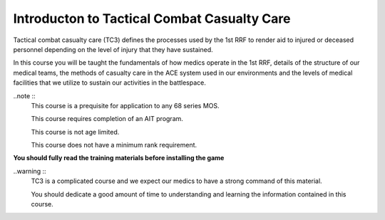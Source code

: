 Introducton to Tactical Combat Casualty Care
===============================================

Tactical combat casualty care (TC3) defines the processes used by the 1st RRF to render aid to injured or deceased personnel depending on the level of injury that they have sustained.

In this course you will be taught the fundamentals of how medics operate in the 1st RRF, details of the structure of our medical teams, the methods of casualty care in the ACE system used in our environments and the levels of medical facilities that we utilize to sustain our activities in the battlespace.

..note ::
  This course is a prequisite for application to any 68 series MOS.

  This course requires completion of an AIT program.

  This course is not age limited.

  This course does not have a minimum rank requirement.

**You should fully read the training materials before installing the game**

..warning ::
  TC3 is a complicated course and we expect our medics to have a strong command of this material.

  You should dedicate a good amount of time to understanding and learning the information contained in this course.
